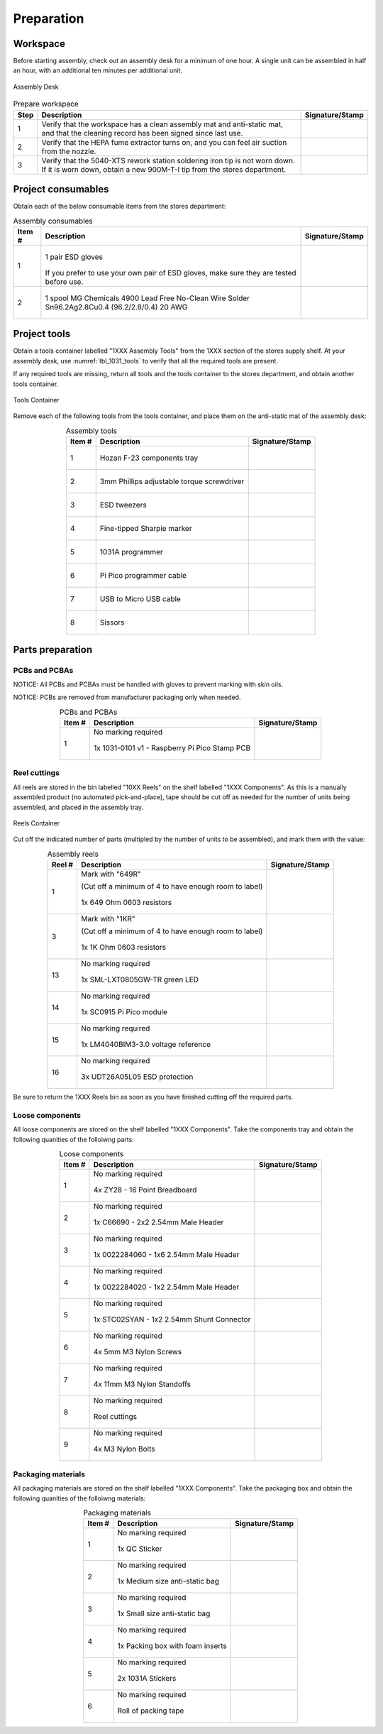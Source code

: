***********
Preparation
***********

Workspace
*********

Before starting assembly, check out an assembly desk for a minimum of one hour. A single unit can be assembled in half an hour, with an additional ten minutes per additional unit.

.. _fig_assembly_desk:

.. figure:: /images/desk.jpg
    :align:  center
    :figwidth: 100%
   
    Assembly Desk

.. tabularcolumns:: |>{\raggedright\arraybackslash}\Y{0.10}
                    |>{\raggedright\arraybackslash}\Y{0.70}
                    |>{\raggedright\arraybackslash}\Y{0.20}|

.. _tbl_prep_workspace:

.. list-table:: Prepare workspace
    :class: longtable
    :header-rows: 1
    :align: center 

    * - Step
      - Description
      - Signature/Stamp
    * - 1
      - Verify that the workspace has a clean assembly mat and anti-static mat, and that the cleaning record has been signed since last use.
      - 
        .. raw:: latex

          \includegraphics[align=t,scale=1]{../../images/doc_stamp.pdf}

    * - 2
      - Verify that the HEPA fume extractor turns on, and you can feel air suction from the nozzle.
      - 
        .. raw:: latex

          \includegraphics[align=t,scale=1]{../../images/doc_stamp.pdf}

    * - 3
      - Verify that the 5040-XTS rework station soldering iron tip is not worn down. If it is worn down, obtain a new 900M-T-I tip from the stores department.
      - 
        .. raw:: latex

          \includegraphics[align=t,scale=1]{../../images/doc_stamp.pdf}

Project consumables
*******************

Obtain each of the below consumable items from the stores department:

.. tabularcolumns:: |>{\raggedright\arraybackslash}\Y{0.10}
                    |>{\raggedright\arraybackslash}\Y{0.70}
                    |>{\raggedright\arraybackslash}\Y{0.20}|

.. _tbl_1031_consumables:

.. list-table:: Assembly consumables
    :class: longtable
    :header-rows: 1
    :align: center 

    * - Item #
      - Description
      - Signature/Stamp
    * - 1
      - 
        .. figure:: /images/consumables_gloves.jpg
            :align:  center
            :figwidth: 100%
           
            1 pair ESD gloves

        If you prefer to use your own pair of ESD gloves, make sure they are tested before use.
      - 
        .. raw:: latex

          \raisebox{15\height}{\includegraphics[align=t,scale=1]{../../images/doc_stamp.pdf}}

    * - 2
      - 
        .. figure:: /images/consumables_solder.jpg
            :align:  center
            :figwidth: 100%
           
            1 spool MG Chemicals 4900 Lead Free No-Clean Wire Solder Sn96.2Ag2.8Cu0.4 (96.2/2.8/0.4) 20 AWG
      - 
        .. raw:: latex

          \raisebox{15\height}{\includegraphics[align=t,scale=1]{../../images/doc_stamp.pdf}}

.. raw:: latex

          \newpage

Project tools
*************

Obtain a tools container labelled "1XXX Assembly Tools" from the 1XXX section of the stores supply shelf. At your assembly desk, use :numref:`tbl_1031_tools` to verify that all the required tools are present.

If any required tools are missing, return all tools and the tools container to the stores department, and obtain another tools container.

.. _fig_assembly_tools:

.. figure:: /images/tools_container.jpg
    :align:  center
    :figwidth: 100%
   
    Tools Container

Remove each of the following tools from the tools container, and place them on the anti-static mat of the assembly desk:

.. tabularcolumns:: |>{\raggedright\arraybackslash}\Y{0.10}
                    |>{\raggedright\arraybackslash}\Y{0.70}
                    |>{\raggedright\arraybackslash}\Y{0.20}|

.. _tbl_1031_tools:

.. list-table:: Assembly tools
    :class: longtable
    :header-rows: 1
    :align: center 

    * - Item #
      - Description
      - Signature/Stamp
    * - 1
      - 
        .. figure:: /images/tools_tray.jpg
            :align:  center
            :figwidth: 100%
           
            Hozan F-23 components tray
      - 
        .. raw:: latex

          \raisebox{15\height}{\includegraphics[align=t,scale=1]{../../images/doc_stamp.pdf}}
    * - 2
      - 
        .. figure:: /images/tools_torque_phillips.jpg
            :align:  center
            :figwidth: 100%
           
            3mm Phillips adjustable torque screwdriver
      - 
        .. raw:: latex

          \raisebox{15\height}{\includegraphics[align=t,scale=1]{../../images/doc_stamp.pdf}}
    * - 3
      - 
        .. figure:: /images/tools_tweezers.jpg
            :align:  center
            :figwidth: 100%
           
            ESD tweezers
      - 
        .. raw:: latex

          \raisebox{15\height}{\includegraphics[align=t,scale=1]{../../images/doc_stamp.pdf}}
    * - 4
      - 
        .. figure:: /images/tools_marker.jpg
            :align:  center
            :figwidth: 100%
           
            Fine-tipped Sharpie marker
      - 
        .. raw:: latex

          \raisebox{15\height}{\includegraphics[align=t,scale=1]{../../images/doc_stamp.pdf}}
    * - 5
      - 
        .. figure:: /images/fpo_table.pdf
            :align:  center
            :figwidth: 100%
           
            1031A programmer
      - 
        .. raw:: latex

          \raisebox{15\height}{\includegraphics[align=t,scale=1]{../../images/doc_stamp.pdf}}
    * - 6
      - 
        .. figure:: /images/tools_programmer_cable.jpg
            :align:  center
            :figwidth: 100%
           
            Pi Pico programmer cable
      - 
        .. raw:: latex

          \raisebox{15\height}{\includegraphics[align=t,scale=1]{../../images/doc_stamp.pdf}}
    * - 7
      - 
        .. figure:: /images/tools_usb_cable.jpg
            :align:  center
            :figwidth: 100%
           
            USB to Micro USB cable
      - 
        .. raw:: latex

          \raisebox{15\height}{\includegraphics[align=t,scale=1]{../../images/doc_stamp.pdf}}
    * - 8
      - 
        .. figure:: /images/tools_scissors.jpg
            :align:  center
            :figwidth: 100%
           
            Sissors
      - 
        .. raw:: latex

          \raisebox{15\height}{\includegraphics[align=t,scale=1]{../../images/doc_stamp.pdf}}

.. raw:: latex

          \newpage

Parts preparation
*****************

PCBs and PCBAs
--------------

NOTICE: All PCBs and PCBAs must be handled with gloves to prevent marking with skin oils.

NOTICE: PCBs are removed from manufacturer packaging only when needed.

.. tabularcolumns:: |>{\raggedright\arraybackslash}\Y{0.10}
                    |>{\raggedright\arraybackslash}\Y{0.70}
                    |>{\raggedright\arraybackslash}\Y{0.20}|

.. _tbl_1031_pcbs:

.. list-table:: PCBs and PCBAs
    :class: longtable
    :header-rows: 1
    :align: center 

    * - Item #
      - Description
      - Signature/Stamp
    * - 1
      - No marking required

        .. raw:: latex

          \vspace*{1ex}

        .. figure:: /images/pcb_1031-0101.jpg
            :align:  center
            :figwidth: 100%
           
            1x 1031-0101 v1 - Raspberry Pi Pico Stamp PCB
      - 
        .. raw:: latex

          \includegraphics[align=t,scale=1]{../../images/doc_stamp.pdf}

.. raw:: latex

          \newpage

Reel cuttings
-------------

All reels are stored in the bin labelled "10XX Reels" on the shelf labelled "1XXX Components". As this is a manually assembled product (no automated pick-and-place), tape should be cut off as needed for the number of units being assembled, and placed in the assembly tray.

.. _fig_assembly_reels:

.. figure:: /images/fpo_half.pdf
    :align:  center
    :figwidth: 100%
   
    Reels Container

Cut off the indicated number of parts (multipled by the number of units to be assembled), and mark them with the value:

.. tabularcolumns:: |>{\raggedright\arraybackslash}\Y{0.10}
                    |>{\raggedright\arraybackslash}\Y{0.70}
                    |>{\raggedright\arraybackslash}\Y{0.20}|

.. _tbl_2810_reels:

.. list-table:: Assembly reels
    :class: longtable
    :header-rows: 1
    :align: center 

    * - Reel #
      - Description
      - Signature/Stamp
    * - 1
      - Mark with "649R"

        .. raw:: latex

          \vspace*{1ex}

        (Cut off a minimum of 4 to have enough room to label)

        .. figure:: /images/reel_1.jpg
            :align:  center
            :figwidth: 100%
           
            1x 649 Ohm 0603 resistors
      - 
        .. raw:: latex

          \includegraphics[align=t,scale=1]{../../images/doc_stamp.pdf}
    * - 3
      - Mark with "1KR"

        .. raw:: latex

          \vspace*{1ex}

        (Cut off a minimum of 4 to have enough room to label)

        .. figure:: /images/reel_3.jpg
            :align:  center
            :figwidth: 100%
           
            1x 1K Ohm 0603 resistors
      - 
        .. raw:: latex

          \includegraphics[align=t,scale=1]{../../images/doc_stamp.pdf}
    * - 13
      - No marking required

        .. raw:: latex

          \vspace*{1ex}

        .. figure:: /images/reel_13.jpg
            :align:  center
            :figwidth: 100%
           
            1x SML-LXT0805GW-TR green LED
      - 
        .. raw:: latex

          \includegraphics[align=t,scale=1]{../../images/doc_stamp.pdf}
    * - 14
      - No marking required

        .. raw:: latex

          \vspace*{1ex}

        .. figure:: /images/reel_14.jpg
            :align:  center
            :figwidth: 100%
           
            1x SC0915 Pi Pico module
      - 
        .. raw:: latex

          \includegraphics[align=t,scale=1]{../../images/doc_stamp.pdf}
    * - 15
      - No marking required

        .. raw:: latex

          \vspace*{1ex}

        .. figure:: /images/reel_15.jpg
            :align:  center
            :figwidth: 100%
           
            1x LM4040BIM3-3.0 voltage reference
      - 
        .. raw:: latex

          \includegraphics[align=t,scale=1]{../../images/doc_stamp.pdf}
    * - 16
      - No marking required

        .. raw:: latex

          \vspace*{1ex}

        .. figure:: /images/reel_16.jpg
            :align:  center
            :figwidth: 100%
           
            3x UDT26A05L05 ESD protection
      - 
        .. raw:: latex

          \includegraphics[align=t,scale=1]{../../images/doc_stamp.pdf}

Be sure to return the 1XXX Reels bin as soon as you have finished cutting off the required parts.

.. raw:: latex

          \newpage

Loose components
----------------

All loose components are stored on the shelf labelled "1XXX Components". Take the components tray and obtain the following quanities of the folloiwng parts:

.. tabularcolumns:: |>{\raggedright\arraybackslash}\Y{0.10}
                    |>{\raggedright\arraybackslash}\Y{0.70}
                    |>{\raggedright\arraybackslash}\Y{0.20}|

.. _tbl_1031_loose_parts:

.. list-table:: Loose components
    :class: longtable
    :header-rows: 1
    :align: center 

    * - Item #
      - Description
      - Signature/Stamp
    * - 1
      - No marking required

        .. raw:: latex

          \vspace*{1ex}

        .. figure:: /images/parts_1.jpg
            :align:  center
            :figwidth: 100%
           
            4x ZY28 - 16 Point Breadboard
      - 
        .. raw:: latex

          \includegraphics[align=t,scale=1]{../../images/doc_stamp.pdf}
    * - 2
      - No marking required

        .. raw:: latex

          \vspace*{1ex}

        .. figure:: /images/parts_2.jpg
            :align:  center
            :figwidth: 100%
           
            1x C66690 - 2x2 2.54mm Male Header
      - 
        .. raw:: latex

          \includegraphics[align=t,scale=1]{../../images/doc_stamp.pdf}
    * - 3
      - No marking required

        .. raw:: latex

          \vspace*{1ex}

        .. figure:: /images/parts_3.jpg
            :align:  center
            :figwidth: 100%
           
            1x 0022284060 - 1x6 2.54mm Male Header
      - 
        .. raw:: latex

          \includegraphics[align=t,scale=1]{../../images/doc_stamp.pdf}
    * - 4
      - No marking required

        .. raw:: latex

          \vspace*{1ex}

        .. figure:: /images/parts_4.jpg
            :align:  center
            :figwidth: 100%
           
            1x 0022284020 - 1x2 2.54mm Male Header
      - 
        .. raw:: latex

          \includegraphics[align=t,scale=1]{../../images/doc_stamp.pdf}
    * - 5
      - No marking required

        .. raw:: latex

          \vspace*{1ex}

        .. figure:: /images/parts_5.jpg
            :align:  center
            :figwidth: 100%
           
            1x STC02SYAN - 1x2 2.54mm Shunt Connector
      - 
        .. raw:: latex

          \includegraphics[align=t,scale=1]{../../images/doc_stamp.pdf}
    * - 6
      - No marking required

        .. raw:: latex

          \vspace*{1ex}

        .. figure:: /images/parts_6.jpg
            :align:  center
            :figwidth: 100%
           
            4x 5mm M3 Nylon Screws
      - 
        .. raw:: latex

          \includegraphics[align=t,scale=1]{../../images/doc_stamp.pdf}
    * - 7
      - No marking required

        .. raw:: latex

          \vspace*{1ex}

        .. figure:: /images/parts_7.jpg
            :align:  center
            :figwidth: 100%
           
            4x 11mm M3 Nylon Standoffs
      - 
        .. raw:: latex

          \includegraphics[align=t,scale=1]{../../images/doc_stamp.pdf}
    * - 8
      - No marking required

        .. raw:: latex

          \vspace*{1ex}

        .. figure:: /images/parts_8.jpg
            :align:  center
            :figwidth: 100%
           
            Reel cuttings
      - 
        .. raw:: latex

          \includegraphics[align=t,scale=1]{../../images/doc_stamp.pdf}
    * - 9
      - No marking required

        .. raw:: latex

          \vspace*{1ex}

        .. figure:: /images/parts_9.jpg
            :align:  center
            :figwidth: 100%
           
            4x M3 Nylon Bolts
      - 
        .. raw:: latex

          \includegraphics[align=t,scale=1]{../../images/doc_stamp.pdf}

.. raw:: latex

          \newpage

Packaging materials
-------------------

All packaging materials are stored on the shelf labelled "1XXX Components". Take the packaging box and obtain the following quanities of the folloiwng materials:

.. tabularcolumns:: |>{\raggedright\arraybackslash}\Y{0.10}
                    |>{\raggedright\arraybackslash}\Y{0.70}
                    |>{\raggedright\arraybackslash}\Y{0.20}|

.. _tbl_1031_packaging_materials:

.. list-table:: Packaging materials
    :class: longtable
    :header-rows: 1
    :align: center 

    * - Item #
      - Description
      - Signature/Stamp
    * - 1
      - No marking required

        .. raw:: latex

          \vspace*{1ex}

        .. figure:: /images/packing_qc_stickers.jpg
            :align:  center
            :figwidth: 100%
           
            1x QC Sticker
      - 
        .. raw:: latex

          \includegraphics[align=t,scale=1]{../../images/doc_stamp.pdf}
    * - 2
      - No marking required

        .. raw:: latex

          \vspace*{1ex}

        .. figure:: /images/packing_esd_bag.jpg
            :align:  center
            :figwidth: 100%
           
            1x Medium size anti-static bag
      - 
        .. raw:: latex

          \includegraphics[align=t,scale=1]{../../images/doc_stamp.pdf}
    * - 3
      - No marking required

        .. raw:: latex

          \vspace*{1ex}

        .. figure:: /images/packing_esd_small_bag.jpg
            :align:  center
            :figwidth: 100%
           
            1x Small size anti-static bag
      - 
        .. raw:: latex

          \includegraphics[align=t,scale=1]{../../images/doc_stamp.pdf}
    * - 4
      - No marking required

        .. raw:: latex

          \vspace*{1ex}

        .. figure:: /images/packing_esd_box.jpg
            :align:  center
            :figwidth: 100%
           
            1x Packing box with foam inserts
      - 
        .. raw:: latex

          \includegraphics[align=t,scale=1]{../../images/doc_stamp.pdf}
    * - 5
      - No marking required

        .. raw:: latex

          \vspace*{1ex}

        .. figure:: /images/packing_sticker.jpg
            :align:  center
            :figwidth: 100%
           
            2x 1031A Stickers
      - 
        .. raw:: latex

          \includegraphics[align=t,scale=1]{../../images/doc_stamp.pdf}
    * - 6
      - No marking required

        .. raw:: latex

          \vspace*{1ex}

        .. figure:: /images/packing_esd_tape.jpg
            :align:  center
            :figwidth: 100%
           
            Roll of packing tape
      - 
        .. raw:: latex

          \includegraphics[align=t,scale=1]{../../images/doc_stamp.pdf}
